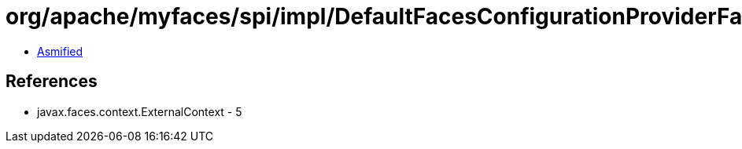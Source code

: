 = org/apache/myfaces/spi/impl/DefaultFacesConfigurationProviderFactory$1.class

 - link:DefaultFacesConfigurationProviderFactory$1-asmified.java[Asmified]

== References

 - javax.faces.context.ExternalContext - 5
